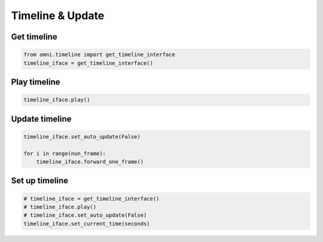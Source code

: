 Timeline & Update
--------------------------------------------------

Get timeline
#########################

.. code-block:: python

    from omni.timeline import get_timeline_interface
    timeline_iface = get_timeline_interface()

Play timeline
#########################

.. code-block:: python

    timeline_iface.play()

Update timeline
#########################

.. code-block:: python

    timeline_iface.set_auto_update(False) 

    for i in range(nun_frame):
        timeline_iface.forward_one_frame()

Set up timeline
#########################

.. code-block:: python

    # timeline_iface = get_timeline_interface()
    # timeline_iface.play()
    # timeline_iface.set_auto_update(False)
    timeline_iface.set_current_time(seconds)